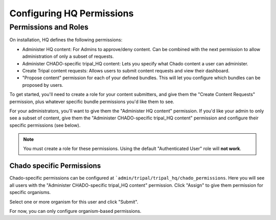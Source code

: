 ===========================
Configuring HQ Permissions
===========================

Permissions and Roles
=======================

On installation, HQ defines the following permissions:

* Administer HQ content:  For Admins to approve/deny content.  Can be combined with the next permission to allow administration of only a subset of requests.
* Administer CHADO-specific tripal_HQ content: Lets you specify what Chado content a user can administer.
* Create Tripal content requests: Allows users to submit content requests and view their dashboard.
* "Propose content" permission for each of your defined bundles.  This will let you configure which bundles can be proposed by users.


To get started, you'll need to create a role for your content submitters, and give them the "Create Content Requests" permission, plus whatever specific bundle permissions you'd like them to see.

For your administrators, you'll want to give them the "Administer HQ content" permission.  If you'd like your admin to only see a subset of content, give them the "Administer CHADO-specific tripal_HQ content" permission and configure their specific permissions (see below).


.. note::

  You must create a role for these permissions.  Using the default "Authenticated User" role will **not work**.


Chado specific Permissions
--------------------------

Chado-specific permissions can be configured at ```admin/tripal/tripal_hq/chado_permissions``.  Here you will see all users with the "Administer CHADO-specific tripal_HQ content" permission.  Click "Assign" to give them permission for specific organisms.

.. image:: img/permissions_page.png

Select one or more organism for this user and click "Submit".

.. image:: img/specific_permission.png


For now, you can only configure organism-based permissions.
